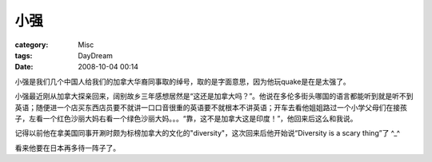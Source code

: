####
小强
####
:category: Misc
:tags: DayDream
:date: 2008-10-04 00:14



小强是我们几个中国人给我们的加拿大华裔同事取的绰号，取的是字面意思，因为他玩quake是在是太强了。

小强最近刚从加拿大探亲回来，阔别故乡三年感想居然是“这还是加拿大吗？”。他说在多伦多街头哪国的语言都能听到就是听不到英语；随便进一个店买东西店员要不就讲一口口音很重的英语要不就根本不讲英语；开车去看他姐姐路过一个小学父母们在接孩子，左看一个红色沙丽大妈右看一个绿色沙丽大妈。。。“靠，这不是加拿大这是印度！”，他回来后这么和我说。

记得以前他在拿美国同事开涮时颇为标榜加拿大的文化的"diversity"，这次回来后他开始说“Diversity is a scary thing”了 ^_^

看来他要在日本再多待一阵子了。

